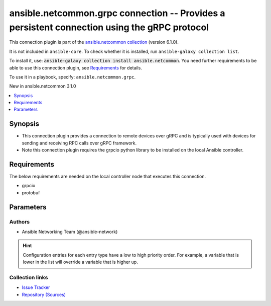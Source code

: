 
.. Created with antsibull-docs 2.9.0

ansible.netcommon.grpc connection -- Provides a persistent connection using the gRPC protocol
+++++++++++++++++++++++++++++++++++++++++++++++++++++++++++++++++++++++++++++++++++++++++++++

This connection plugin is part of the `ansible.netcommon collection <https://galaxy.ansible.com/ui/repo/published/ansible/netcommon/>`_ (version 6.1.0).

It is not included in ``ansible-core``.
To check whether it is installed, run ``ansible-galaxy collection list``.

To install it, use: :code:`ansible-galaxy collection install ansible.netcommon`.
You need further requirements to be able to use this connection plugin,
see `Requirements <ansible_collections.ansible.netcommon.grpc_connection_requirements_>`_ for details.

To use it in a playbook, specify: ``ansible.netcommon.grpc``.

New in ansible.netcommon 3.1.0

.. contents::
   :local:
   :depth: 1


Synopsis
--------

- This connection plugin provides a connection to remote devices over gRPC and is typically used with devices for sending and receiving RPC calls over gRPC framework.
- Note this connection plugin requires the grpcio python library to be installed on the local Ansible controller.



.. _ansible_collections.ansible.netcommon.grpc_connection_requirements:

Requirements
------------
The below requirements are needed on the local controller node that executes this connection.

- grpcio
- protobuf






Parameters
----------

.. raw:: html

  <table style="width: 100%;">
  <thead>
    <tr>
    <th><p>Parameter</p></th>
    <th><p>Comments</p></th>
  </tr>
  </thead>
  <tbody>
  <tr>
    <td valign="top">
      <div class="ansibleOptionAnchor" id="parameter-certificate_chain_file"></div>
      <p style="display: inline;"><strong>certificate_chain_file</strong></p>
      <a class="ansibleOptionLink" href="#parameter-certificate_chain_file" title="Permalink to this option"></a>
      <p style="font-size: small; margin-bottom: 0;">
        <span style="color: purple;">string</span>
      </p>

    </td>
    <td valign="top">
      <p>The PEM encoded certificate chain file used to create a SSL-enabled channel. If the value is None, no certificate chain is used.</p>
      <p style="margin-top: 8px;"><b>Configuration:</b></p>
      <ul>
      <li>
        <p>INI entry</p>
        <pre>[grpc_connection]
  certificate_chain_file = VALUE</pre>

      </li>
      <li>
        <p>Environment variable: <code>ANSIBLE_CERTIFICATE_CHAIN_FILE</code></p>

      </li>
      <li>
        <p>Variable: ansible_certificate_chain_file</p>

      </li>
      </ul>
    </td>
  </tr>
  <tr>
    <td valign="top">
      <div class="ansibleOptionAnchor" id="parameter-grpc_type"></div>
      <p style="display: inline;"><strong>grpc_type</strong></p>
      <a class="ansibleOptionLink" href="#parameter-grpc_type" title="Permalink to this option"></a>
      <p style="font-size: small; margin-bottom: 0;">
        <span style="color: purple;">string</span>
      </p>

    </td>
    <td valign="top">
      <p>This option indicates the grpc type and it can be used in place of network_os. (example cisco.iosxr.iosxr)</p>
      <p style="margin-top: 8px;"><b style="color: blue;">Default:</b> <code style="color: blue;">false</code></p>
      <p style="margin-top: 8px;"><b>Configuration:</b></p>
      <ul>
      <li>
        <p>INI entry</p>
        <pre>[grpc_connection]
  type = false</pre>

      </li>
      <li>
        <p>Environment variable: <code>ANSIBLE_GRPC_CONNECTION_TYPE</code></p>

      </li>
      <li>
        <p>Variable: ansible_grpc_connection_type</p>

      </li>
      </ul>
    </td>
  </tr>
  <tr>
    <td valign="top">
      <div class="ansibleOptionAnchor" id="parameter-host"></div>
      <p style="display: inline;"><strong>host</strong></p>
      <a class="ansibleOptionLink" href="#parameter-host" title="Permalink to this option"></a>
      <p style="font-size: small; margin-bottom: 0;">
        <span style="color: purple;">string</span>
      </p>

    </td>
    <td valign="top">
      <p>Specifies the remote device FQDN or IP address to establish the gRPC connection to.</p>
      <p style="margin-top: 8px;"><b style="color: blue;">Default:</b> <code style="color: blue;">&#34;inventory_hostname&#34;</code></p>
      <p style="margin-top: 8px;"><b>Configuration:</b></p>
      <ul>
      <li>
        <p>Variable: ansible_host</p>

      </li>
      </ul>
    </td>
  </tr>
  <tr>
    <td valign="top">
      <div class="ansibleOptionAnchor" id="parameter-import_modules"></div>
      <p style="display: inline;"><strong>import_modules</strong></p>
      <a class="ansibleOptionLink" href="#parameter-import_modules" title="Permalink to this option"></a>
      <p style="font-size: small; margin-bottom: 0;">
        <span style="color: purple;">boolean</span>
      </p>

    </td>
    <td valign="top">
      <p>Reduce CPU usage and network module execution time by enabling direct execution. Instead of the module being packaged and executed by the shell, it will be directly executed by the Ansible control node using the same python interpreter as the Ansible process. Note- Incompatible with <code class='docutils literal notranslate'>asynchronous mode</code>. Note- Python 3 and Ansible 2.9.16 or greater required. Note- With Ansible 2.9.x fully qualified modules names are required in tasks.</p>
      <p style="margin-top: 8px;"><b">Choices:</b></p>
      <ul>
        <li><p><code>false</code></p></li>
        <li><p><code style="color: blue;"><b>true</b></code> <span style="color: blue;">← (default)</span></p></li>
      </ul>

      <p style="margin-top: 8px;"><b>Configuration:</b></p>
      <ul>
      <li>
        <p>INI entry</p>
        <pre>[ansible_network]
  import_modules = true</pre>

      </li>
      <li>
        <p>Environment variable: <code>ANSIBLE_NETWORK_IMPORT_MODULES</code></p>

      </li>
      <li>
        <p>Variable: ansible_network_import_modules</p>

      </li>
      </ul>
    </td>
  </tr>
  <tr>
    <td valign="top">
      <div class="ansibleOptionAnchor" id="parameter-network_os"></div>
      <p style="display: inline;"><strong>network_os</strong></p>
      <a class="ansibleOptionLink" href="#parameter-network_os" title="Permalink to this option"></a>
      <p style="font-size: small; margin-bottom: 0;">
        <span style="color: purple;">string</span>
      </p>

    </td>
    <td valign="top">
      <p>Configures the device platform network operating system. This value is used to load a device specific grpc plugin to communicate with the remote device.</p>
      <p style="margin-top: 8px;"><b>Configuration:</b></p>
      <ul>
      <li>
        <p>Variable: ansible_network_os</p>

      </li>
      </ul>
    </td>
  </tr>
  <tr>
    <td valign="top">
      <div class="ansibleOptionAnchor" id="parameter-password"></div>
      <p style="display: inline;"><strong>password</strong></p>
      <a class="ansibleOptionLink" href="#parameter-password" title="Permalink to this option"></a>
      <p style="font-size: small; margin-bottom: 0;">
        <span style="color: purple;">string</span>
      </p>

    </td>
    <td valign="top">
      <p>Configures the user password used to authenticate to the remote device when first establishing the gRPC connection.</p>
      <p style="margin-top: 8px;"><b>Configuration:</b></p>
      <ul>
      <li>
        <p>Variable: ansible_password</p>

      </li>
      <li>
        <p>Variable: ansible_ssh_pass</p>

      </li>
      </ul>
    </td>
  </tr>
  <tr>
    <td valign="top">
      <div class="ansibleOptionAnchor" id="parameter-persistent_command_timeout"></div>
      <p style="display: inline;"><strong>persistent_command_timeout</strong></p>
      <a class="ansibleOptionLink" href="#parameter-persistent_command_timeout" title="Permalink to this option"></a>
      <p style="font-size: small; margin-bottom: 0;">
        <span style="color: purple;">integer</span>
      </p>

    </td>
    <td valign="top">
      <p>Configures, in seconds, the amount of time to wait for a command to return from the remote device.  If this timer is exceeded before the command returns, the connection plugin will raise an exception and close.</p>
      <p style="margin-top: 8px;"><b style="color: blue;">Default:</b> <code style="color: blue;">30</code></p>
      <p style="margin-top: 8px;"><b>Configuration:</b></p>
      <ul>
      <li>
        <p>INI entry</p>
        <pre>[persistent_connection]
  command_timeout = 30</pre>

      </li>
      <li>
        <p>Environment variable: <code>ANSIBLE_PERSISTENT_COMMAND_TIMEOUT</code></p>

      </li>
      <li>
        <p>Variable: ansible_command_timeout</p>

      </li>
      </ul>
    </td>
  </tr>
  <tr>
    <td valign="top">
      <div class="ansibleOptionAnchor" id="parameter-persistent_connect_timeout"></div>
      <p style="display: inline;"><strong>persistent_connect_timeout</strong></p>
      <a class="ansibleOptionLink" href="#parameter-persistent_connect_timeout" title="Permalink to this option"></a>
      <p style="font-size: small; margin-bottom: 0;">
        <span style="color: purple;">integer</span>
      </p>

    </td>
    <td valign="top">
      <p>Configures, in seconds, the amount of time to wait when trying to initially establish a persistent connection.  If this value expires before the connection to the remote device is completed, the connection will fail.</p>
      <p style="margin-top: 8px;"><b style="color: blue;">Default:</b> <code style="color: blue;">30</code></p>
      <p style="margin-top: 8px;"><b>Configuration:</b></p>
      <ul>
      <li>
        <p>INI entry</p>
        <pre>[persistent_connection]
  connect_timeout = 30</pre>

      </li>
      <li>
        <p>Environment variable: <code>ANSIBLE_PERSISTENT_CONNECT_TIMEOUT</code></p>

      </li>
      <li>
        <p>Variable: ansible_connect_timeout</p>

      </li>
      </ul>
    </td>
  </tr>
  <tr>
    <td valign="top">
      <div class="ansibleOptionAnchor" id="parameter-persistent_log_messages"></div>
      <p style="display: inline;"><strong>persistent_log_messages</strong></p>
      <a class="ansibleOptionLink" href="#parameter-persistent_log_messages" title="Permalink to this option"></a>
      <p style="font-size: small; margin-bottom: 0;">
        <span style="color: purple;">boolean</span>
      </p>

    </td>
    <td valign="top">
      <p>This flag will enable logging the command executed and response received from target device in the ansible log file. For this option to work &#x27;log_path&#x27; ansible configuration option is required to be set to a file path with write access.</p>
      <p>Be sure to fully understand the security implications of enabling this option as it could create a security vulnerability by logging sensitive information in log file.</p>
      <p style="margin-top: 8px;"><b">Choices:</b></p>
      <ul>
        <li><p><code style="color: blue;"><b>false</b></code> <span style="color: blue;">← (default)</span></p></li>
        <li><p><code>true</code></p></li>
      </ul>

      <p style="margin-top: 8px;"><b>Configuration:</b></p>
      <ul>
      <li>
        <p>INI entry</p>
        <pre>[persistent_connection]
  log_messages = false</pre>

      </li>
      <li>
        <p>Environment variable: <code>ANSIBLE_PERSISTENT_LOG_MESSAGES</code></p>

      </li>
      <li>
        <p>Variable: ansible_persistent_log_messages</p>

      </li>
      </ul>
    </td>
  </tr>
  <tr>
    <td valign="top">
      <div class="ansibleOptionAnchor" id="parameter-port"></div>
      <p style="display: inline;"><strong>port</strong></p>
      <a class="ansibleOptionLink" href="#parameter-port" title="Permalink to this option"></a>
      <p style="font-size: small; margin-bottom: 0;">
        <span style="color: purple;">integer</span>
      </p>

    </td>
    <td valign="top">
      <p>Specifies the port on the remote device that listens for connections when establishing the gRPC connection. If None only the <code class='docutils literal notranslate'>host</code> part will be used.</p>
      <p style="margin-top: 8px;"><b>Configuration:</b></p>
      <ul>
      <li>
        <p>INI entry</p>
        <pre>[defaults]
  remote_port = VALUE</pre>

      </li>
      <li>
        <p>Environment variable: <code>ANSIBLE_REMOTE_PORT</code></p>

      </li>
      <li>
        <p>Variable: ansible_port</p>

      </li>
      </ul>
    </td>
  </tr>
  <tr>
    <td valign="top">
      <div class="ansibleOptionAnchor" id="parameter-private_key_file"></div>
      <p style="display: inline;"><strong>private_key_file</strong></p>
      <a class="ansibleOptionLink" href="#parameter-private_key_file" title="Permalink to this option"></a>
      <p style="font-size: small; margin-bottom: 0;">
        <span style="color: purple;">string</span>
      </p>

    </td>
    <td valign="top">
      <p>The PEM encoded private key file used to authenticate to the remote device when first establishing the grpc connection.</p>
      <p style="margin-top: 8px;"><b>Configuration:</b></p>
      <ul>
      <li>
        <p>INI entry</p>
        <pre>[grpc_connection]
  private_key_file = VALUE</pre>

      </li>
      <li>
        <p>Environment variable: <code>ANSIBLE_PRIVATE_KEY_FILE</code></p>

      </li>
      <li>
        <p>Variable: ansible_private_key_file</p>

      </li>
      </ul>
    </td>
  </tr>
  <tr>
    <td valign="top">
      <div class="ansibleOptionAnchor" id="parameter-remote_user"></div>
      <p style="display: inline;"><strong>remote_user</strong></p>
      <a class="ansibleOptionLink" href="#parameter-remote_user" title="Permalink to this option"></a>
      <p style="font-size: small; margin-bottom: 0;">
        <span style="color: purple;">string</span>
      </p>

    </td>
    <td valign="top">
      <p>The username used to authenticate to the remote device when the gRPC connection is first established.  If the remote_user is not specified, the connection will use the username of the logged in user.</p>
      <p>Can be configured from the CLI via the <code class='docutils literal notranslate'>--user</code> or <code class='docutils literal notranslate'>-u</code> options.</p>
      <p style="margin-top: 8px;"><b>Configuration:</b></p>
      <ul>
      <li>
        <p>INI entry</p>
        <pre>[defaults]
  remote_user = VALUE</pre>

      </li>
      <li>
        <p>Environment variable: <code>ANSIBLE_REMOTE_USER</code></p>

      </li>
      <li>
        <p>Variable: ansible_user</p>

      </li>
      </ul>
    </td>
  </tr>
  <tr>
    <td valign="top">
      <div class="ansibleOptionAnchor" id="parameter-root_certificates_file"></div>
      <p style="display: inline;"><strong>root_certificates_file</strong></p>
      <a class="ansibleOptionLink" href="#parameter-root_certificates_file" title="Permalink to this option"></a>
      <p style="font-size: small; margin-bottom: 0;">
        <span style="color: purple;">string</span>
      </p>

    </td>
    <td valign="top">
      <p>The PEM encoded root certificate file used to create a SSL-enabled channel, if the value is None it reads the root certificates from a default location chosen by gRPC at runtime.</p>
      <p style="margin-top: 8px;"><b>Configuration:</b></p>
      <ul>
      <li>
        <p>INI entry</p>
        <pre>[grpc_connection]
  root_certificates_file = VALUE</pre>

      </li>
      <li>
        <p>Environment variable: <code>ANSIBLE_ROOT_CERTIFICATES_FILE</code></p>

      </li>
      <li>
        <p>Variable: ansible_root_certificates_file</p>

      </li>
      </ul>
    </td>
  </tr>
  <tr>
    <td valign="top">
      <div class="ansibleOptionAnchor" id="parameter-ssl_target_name_override"></div>
      <p style="display: inline;"><strong>ssl_target_name_override</strong></p>
      <a class="ansibleOptionLink" href="#parameter-ssl_target_name_override" title="Permalink to this option"></a>
      <p style="font-size: small; margin-bottom: 0;">
        <span style="color: purple;">string</span>
      </p>

    </td>
    <td valign="top">
      <p>The option overrides SSL target name used for SSL host name checking. The name used for SSL host name checking will be the target parameter (assuming that the secure channel is an SSL channel). If this parameter is specified and the underlying is not an SSL channel, it will just be ignored.</p>
      <p style="margin-top: 8px;"><b>Configuration:</b></p>
      <ul>
      <li>
        <p>INI entry</p>
        <pre>[grpc_connection]
  ssl_target_name_override = VALUE</pre>

      </li>
      <li>
        <p>Environment variable: <code>ANSIBLE_GPRC_SSL_TARGET_NAME_OVERRIDE</code></p>

      </li>
      <li>
        <p>Variable: ansible_grpc_ssl_target_name_override</p>

      </li>
      </ul>
    </td>
  </tr>
  </tbody>
  </table>











Authors
~~~~~~~

- Ansible Networking Team (@ansible-network)


.. hint::
    Configuration entries for each entry type have a low to high priority order. For example, a variable that is lower in the list will override a variable that is higher up.

Collection links
~~~~~~~~~~~~~~~~

* `Issue Tracker <https://github.com/ansible-collections/ansible.netcommon/issues>`__
* `Repository (Sources) <https://github.com/ansible-collections/ansible.netcommon>`__
